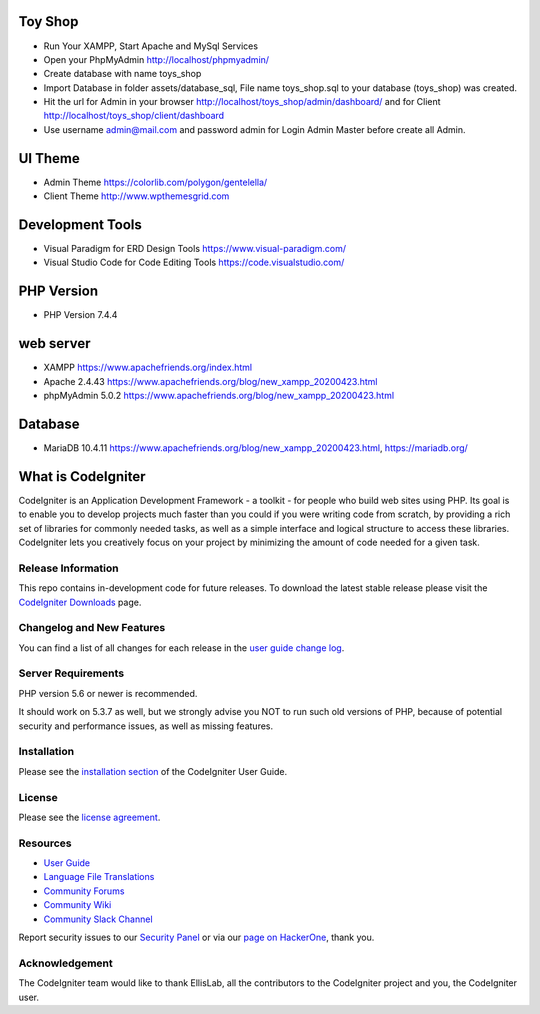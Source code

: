 ###################
Toy Shop
###################
- Run Your XAMPP, Start Apache and MySql Services
- Open your PhpMyAdmin http://localhost/phpmyadmin/
- Create database with name toys_shop 
- Import Database in folder assets/database_sql, File name toys_shop.sql to your database (toys_shop) was created.
- Hit the url for Admin in your browser http://localhost/toys_shop/admin/dashboard/ and for Client http://localhost/toys_shop/client/dashboard
- Use username admin@mail.com and password admin for Login Admin Master before create all Admin.

###################
UI Theme
###################
- Admin Theme https://colorlib.com/polygon/gentelella/
- Client Theme http://www.wpthemesgrid.com

###################
Development Tools
###################
- Visual Paradigm for ERD Design Tools https://www.visual-paradigm.com/
- Visual Studio Code for Code Editing Tools https://code.visualstudio.com/

###################
PHP Version
###################
- PHP Version 7.4.4

###################
web server
###################
- XAMPP https://www.apachefriends.org/index.html
- Apache 2.4.43 https://www.apachefriends.org/blog/new_xampp_20200423.html
- phpMyAdmin 5.0.2 https://www.apachefriends.org/blog/new_xampp_20200423.html

###################
Database
###################
- MariaDB 10.4.11 https://www.apachefriends.org/blog/new_xampp_20200423.html, https://mariadb.org/


###################
What is CodeIgniter
###################

CodeIgniter is an Application Development Framework - a toolkit - for people
who build web sites using PHP. Its goal is to enable you to develop projects
much faster than you could if you were writing code from scratch, by providing
a rich set of libraries for commonly needed tasks, as well as a simple
interface and logical structure to access these libraries. CodeIgniter lets
you creatively focus on your project by minimizing the amount of code needed
for a given task.

*******************
Release Information
*******************

This repo contains in-development code for future releases. To download the
latest stable release please visit the `CodeIgniter Downloads
<https://codeigniter.com/download>`_ page.

**************************
Changelog and New Features
**************************

You can find a list of all changes for each release in the `user
guide change log <https://github.com/bcit-ci/CodeIgniter/blob/develop/user_guide_src/source/changelog.rst>`_.

*******************
Server Requirements
*******************

PHP version 5.6 or newer is recommended.

It should work on 5.3.7 as well, but we strongly advise you NOT to run
such old versions of PHP, because of potential security and performance
issues, as well as missing features.

************
Installation
************

Please see the `installation section <https://codeigniter.com/user_guide/installation/index.html>`_
of the CodeIgniter User Guide.

*******
License
*******

Please see the `license
agreement <https://github.com/bcit-ci/CodeIgniter/blob/develop/user_guide_src/source/license.rst>`_.

*********
Resources
*********

-  `User Guide <https://codeigniter.com/docs>`_
-  `Language File Translations <https://github.com/bcit-ci/codeigniter3-translations>`_
-  `Community Forums <http://forum.codeigniter.com/>`_
-  `Community Wiki <https://github.com/bcit-ci/CodeIgniter/wiki>`_
-  `Community Slack Channel <https://codeigniterchat.slack.com>`_

Report security issues to our `Security Panel <mailto:security@codeigniter.com>`_
or via our `page on HackerOne <https://hackerone.com/codeigniter>`_, thank you.

***************
Acknowledgement
***************

The CodeIgniter team would like to thank EllisLab, all the
contributors to the CodeIgniter project and you, the CodeIgniter user.

